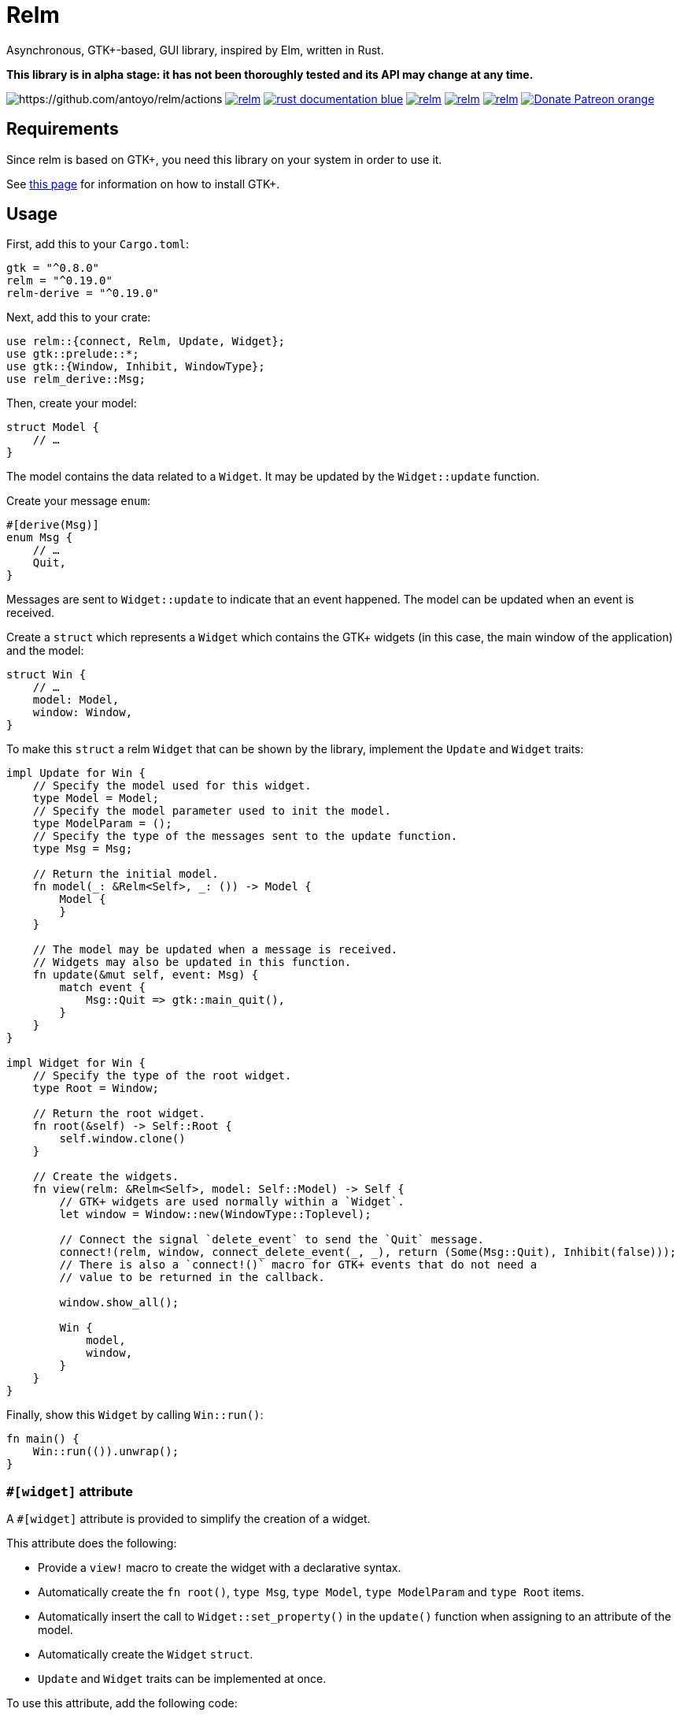 = Relm

Asynchronous, GTK+-based, GUI library, inspired by Elm, written in Rust.

*This library is in alpha stage: it has not been thoroughly tested and its API may change at any time.*

image:https://img.shields.io/github/workflow/status/antoyo/relm/CI[https://github.com/antoyo/relm/actions]
image:https://img.shields.io/crates/v/relm.svg[link="https://crates.io/crates/relm"]
image:https://img.shields.io/badge/rust-documentation-blue.svg[link="https://docs.rs/relm/"]
image:https://img.shields.io/crates/d/relm.svg[link="https://crates.io/crates/relm"]
image:https://img.shields.io/matrix/relm[link="https://matrix.to/#/#relm:matrix.org?via=matrix.org"]
image:https://img.shields.io/crates/l/relm.svg[link="LICENSE"]
image:https://img.shields.io/badge/Donate-Patreon-orange.svg[link="https://www.patreon.com/antoyo"]

== Requirements

Since relm is based on GTK+, you need this library on your system in order to use it.

See https://www.gtk.org/docs/installations/[this page] for information on how to install GTK+.

== Usage

First, add this to your `Cargo.toml`:

[source,toml]
----
gtk = "^0.8.0"
relm = "^0.19.0"
relm-derive = "^0.19.0"
----

Next, add this to your crate:

[source,rust]
----
use relm::{connect, Relm, Update, Widget};
use gtk::prelude::*;
use gtk::{Window, Inhibit, WindowType};
use relm_derive::Msg;
----

Then, create your model:

[source,rust]
----
struct Model {
    // …
}
----

The model contains the data related to a `Widget`. It may be updated by the `Widget::update` function.

Create your message `enum`:

[source,rust]
----
#[derive(Msg)]
enum Msg {
    // …
    Quit,
}
----

Messages are sent to `Widget::update` to indicate that an event happened. The model can be updated when an event is received.

Create a `struct` which represents a `Widget` which contains the GTK+ widgets (in this case, the main window of the application) and the model:

[source,rust]
----
struct Win {
    // …
    model: Model,
    window: Window,
}
----

To make this `struct` a relm `Widget` that can be shown by the library, implement the `Update` and `Widget` traits:

[source,rust]
----
impl Update for Win {
    // Specify the model used for this widget.
    type Model = Model;
    // Specify the model parameter used to init the model.
    type ModelParam = ();
    // Specify the type of the messages sent to the update function.
    type Msg = Msg;

    // Return the initial model.
    fn model(_: &Relm<Self>, _: ()) -> Model {
        Model {
        }
    }

    // The model may be updated when a message is received.
    // Widgets may also be updated in this function.
    fn update(&mut self, event: Msg) {
        match event {
            Msg::Quit => gtk::main_quit(),
        }
    }
}

impl Widget for Win {
    // Specify the type of the root widget.
    type Root = Window;

    // Return the root widget.
    fn root(&self) -> Self::Root {
        self.window.clone()
    }

    // Create the widgets.
    fn view(relm: &Relm<Self>, model: Self::Model) -> Self {
        // GTK+ widgets are used normally within a `Widget`.
        let window = Window::new(WindowType::Toplevel);

        // Connect the signal `delete_event` to send the `Quit` message.
        connect!(relm, window, connect_delete_event(_, _), return (Some(Msg::Quit), Inhibit(false)));
        // There is also a `connect!()` macro for GTK+ events that do not need a
        // value to be returned in the callback.

        window.show_all();

        Win {
            model,
            window,
        }
    }
}
----

Finally, show this `Widget` by calling `Win::run()`:

[source,rust]
----
fn main() {
    Win::run(()).unwrap();
}
----

=== `#[widget]` attribute

A `#[widget]` attribute is provided to simplify the creation of a widget.

This attribute does the following:

 * Provide a `view!` macro to create the widget with a declarative syntax.
 * Automatically create the `fn root()`, `type Msg`, `type Model`, `type ModelParam` and `type Root` items.
 * Automatically insert the call to `Widget::set_property()` in the `update()` function when assigning to an attribute of the model.
 * Automatically create the `Widget` `struct`.
 * `Update` and `Widget` traits can be implemented at once.

To use this attribute, add the following code:

[source,rust]
----
use relm_derive::widget;
----

Here is an example using this attribute:

[source,rust]
----
#[derive(Msg)]
pub enum Msg {
    Decrement,
    Increment,
    Quit,
}

pub struct Model {
    counter: u32,
}

#[widget]
impl Widget for Win {
    fn model() -> Model {
        Model {
            counter: 0,
        }
    }

    fn update(&mut self, event: Msg) {
        match event {
            // A call to self.label1.set_text() is automatically inserted by the
            // attribute every time the model.counter attribute is updated.
            Msg::Decrement => self.model.counter -= 1,
            Msg::Increment => self.model.counter += 1,
            Msg::Quit => gtk::main_quit(),
        }
    }

    view! {
        gtk::Window {
            gtk::Box {
                orientation: Vertical,
                gtk::Button {
                    // By default, an event with one paramater is assumed.
                    clicked => Msg::Increment,
                    // Hence, the previous line is equivalent to:
                    // clicked(_) => Increment,
                    label: "+",
                },
                gtk::Label {
                    // Bind the text property of this Label to the counter attribute
                    // of the model.
                    // Every time the counter attribute is updated, the text property
                    // will be updated too.
                    text: &self.model.counter.to_string(),
                },
                gtk::Button {
                    clicked => Msg::Decrement,
                    label: "-",
                },
            },
            // Use a tuple when you want to both send a message and return a value to
            // the GTK+ callback.
            delete_event(_, _) => (Msg::Quit, Inhibit(false)),
        }
    }
}
----

NOTE: The `struct Win` is now automatically created by the attribute, as are the function `root()` and the associated types `Model`, `ModelParam`, `Msg` and `Container`.
You can still provide the method and the associated types if needed, but you cannot create the `struct`.

WARNING: The `#[widget]` makes the generated `struct` public: hence, the corresponding model and message types must be public too.

[WARNING]
====
Your program might be slower when using this attribute because the code generation is simple.
For instance, the following code
[source,rust]
----
fn update(&mut self, event: Msg) {
    for _ in 0..100 {
        self.model.counter += 1;
    }
}
----
will generate this function:
[source,rust]
----
fn update(&mut self, event: Msg) {
    for _ in 0..100 {
        self.model.counter += 1;
        self.label1.set_text(&self.model.counter.to_string());
    }
}
----
====

[WARNING]
====
Also, the `set_property()` calls are currently only inserted when assigning to an attribute of the model.
For instance, the following code
[source,rust]
----
fn update(&mut self, event: Msg) {
    self.model.text.push_str("Text");
}
----
will not work as expected.

Please use the following variation if needed.
[source,rust]
----
fn update(&mut self, event: Msg) {
    self.model.text += "Text";
}
----
====

For more information about how you can use relm, you can take a look at the https://github.com/antoyo/relm/tree/master/relm-examples/[examples].

== Donations

If you appreciate this project and want new features to be
implemented, please support me on Patreon.

image:https://c5.patreon.com/external/logo/become_a_patron_button.png[link="https://www.patreon.com/antoyo"]

== Projects using `relm`

 * https://github.com/sanpii/yellow-pitaya[Yellow Pitaya]
 * https://github.com/juchiast/gameoflife[Game of Life]
 * https://github.com/sebasmagri/rusty-sounds[Rusty Sounds]
 * https://github.com/etrombly/country_parser[Country Parser]
 * https://github.com/niklasf/rust-chessground[Chessground]
 * https://github.com/sanpii/effitask[Effitask]
 * https://github.com/knack-supply/curve-tracer[KS Curve Tracer]
 * https://github.com/emmanueltouzery/cigale[Cigale]
 * https://github.com/emmanueltouzery/projectpad2[Projectpad]
 * https://github.com/crrodger/timezoners[TimezoneRS]

If you want to add your project to this list, please https://github.com/antoyo/relm/pulls[create a pull request].
